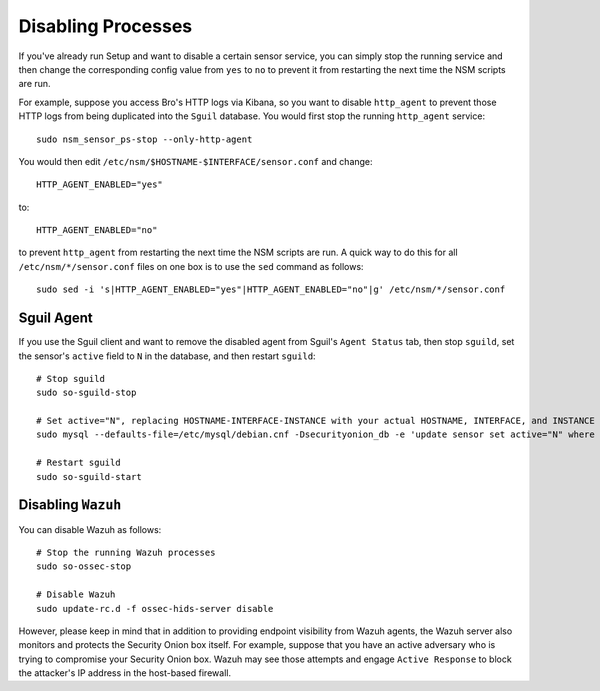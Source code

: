 Disabling Processes
===================

If you've already run Setup and want to disable a certain sensor service, you can simply stop the running service and then change the corresponding config value from ``yes`` to ``no`` to prevent it from restarting the next time the NSM scripts are run.

For example, suppose you access Bro's HTTP logs via Kibana, so you want to disable ``http_agent`` to prevent those HTTP logs from being duplicated into the ``Sguil`` database. You would first stop the running ``http_agent`` service:

::

    sudo nsm_sensor_ps-stop --only-http-agent

You would then edit ``/etc/nsm/$HOSTNAME-$INTERFACE/sensor.conf`` and change:

::

    HTTP_AGENT_ENABLED="yes"

to:

::

    HTTP_AGENT_ENABLED="no"

to prevent ``http_agent`` from restarting the next time the NSM scripts are run. A quick way to do this for all ``/etc/nsm/*/sensor.conf`` files on one box is to use the ``sed`` command as follows:

::

    sudo sed -i 's|HTTP_AGENT_ENABLED="yes"|HTTP_AGENT_ENABLED="no"|g' /etc/nsm/*/sensor.conf

Sguil Agent
-----------

If you use the Sguil client and want to remove the disabled agent from Sguil's ``Agent Status`` tab, then stop ``sguild``, set the sensor's ``active`` field to ``N`` in the database, and then restart ``sguild``:

::

    # Stop sguild
    sudo so-sguild-stop

    # Set active="N", replacing HOSTNAME-INTERFACE-INSTANCE with your actual HOSTNAME, INTERFACE, and INSTANCE
    sudo mysql --defaults-file=/etc/mysql/debian.cnf -Dsecurityonion_db -e 'update sensor set active="N" where hostname="HOSTNAME-INTERFACE-INSTANCE";'

    # Restart sguild
    sudo so-sguild-start

Disabling ``Wazuh``
-------------------

You can disable Wazuh as follows:

::

    # Stop the running Wazuh processes 
    sudo so-ossec-stop

    # Disable Wazuh
    sudo update-rc.d -f ossec-hids-server disable

However, please keep in mind that in addition to providing endpoint visibility from Wazuh agents, the Wazuh server also monitors and protects the Security Onion box itself. For example, suppose that you have an active adversary who is trying to compromise your Security Onion box. Wazuh may see those attempts and engage ``Active Response`` to block the attacker's IP address in the host-based firewall.

